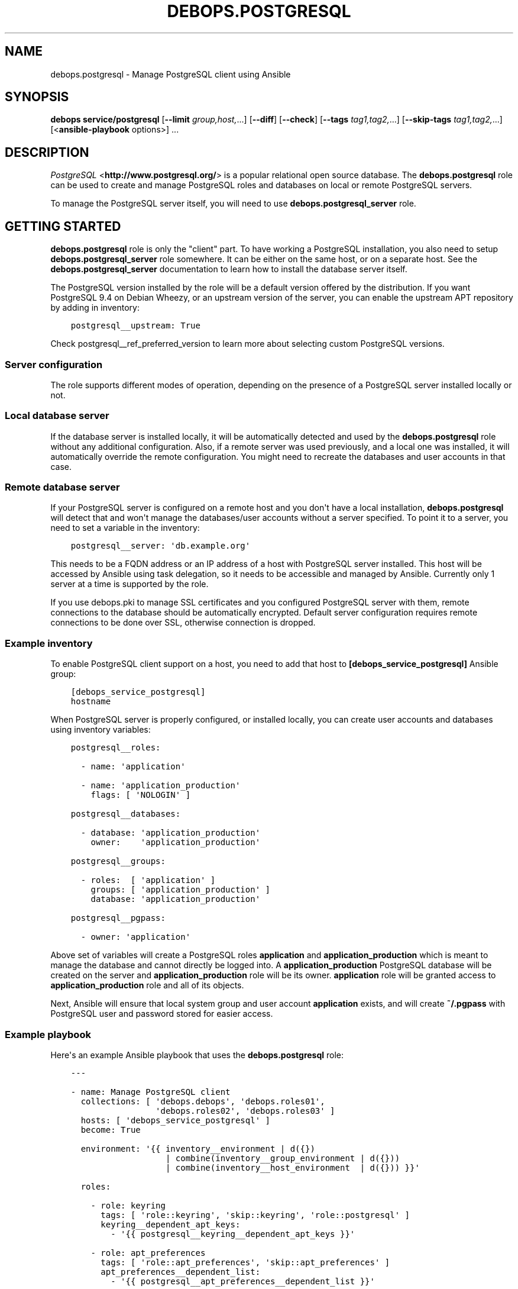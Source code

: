 .\" Man page generated from reStructuredText.
.
.TH "DEBOPS.POSTGRESQL" "5" "Aug 03, 2020" "v2.1.1" "DebOps"
.SH NAME
debops.postgresql \- Manage PostgreSQL client using Ansible
.
.nr rst2man-indent-level 0
.
.de1 rstReportMargin
\\$1 \\n[an-margin]
level \\n[rst2man-indent-level]
level margin: \\n[rst2man-indent\\n[rst2man-indent-level]]
-
\\n[rst2man-indent0]
\\n[rst2man-indent1]
\\n[rst2man-indent2]
..
.de1 INDENT
.\" .rstReportMargin pre:
. RS \\$1
. nr rst2man-indent\\n[rst2man-indent-level] \\n[an-margin]
. nr rst2man-indent-level +1
.\" .rstReportMargin post:
..
.de UNINDENT
. RE
.\" indent \\n[an-margin]
.\" old: \\n[rst2man-indent\\n[rst2man-indent-level]]
.nr rst2man-indent-level -1
.\" new: \\n[rst2man-indent\\n[rst2man-indent-level]]
.in \\n[rst2man-indent\\n[rst2man-indent-level]]u
..
.SH SYNOPSIS
.sp
\fBdebops service/postgresql\fP [\fB\-\-limit\fP \fIgroup,host,\fP\&...] [\fB\-\-diff\fP] [\fB\-\-check\fP] [\fB\-\-tags\fP \fItag1,tag2,\fP\&...] [\fB\-\-skip\-tags\fP \fItag1,tag2,\fP\&...] [<\fBansible\-playbook\fP options>] ...
.SH DESCRIPTION
.sp
\fI\%PostgreSQL\fP <\fBhttp://www.postgresql.org/\fP> is a popular relational open source database. The
\fBdebops.postgresql\fP role can be used to create and manage PostgreSQL roles
and databases on local or remote PostgreSQL servers.
.sp
To manage the PostgreSQL server itself, you will need to use
\fBdebops.postgresql_server\fP role.
.SH GETTING STARTED
.sp
\fBdebops.postgresql\fP role is only the "client" part. To have working
a PostgreSQL installation, you also need to setup \fBdebops.postgresql_server\fP
role somewhere. It can be either on the same host, or on a separate host.  See
the \fBdebops.postgresql_server\fP documentation to learn how to install the
database server itself.
.sp
The PostgreSQL version installed by the role will be a default version offered
by the distribution. If you want PostgreSQL 9.4 on Debian Wheezy, or an
upstream version of the server, you can enable the upstream APT repository by
adding in inventory:
.INDENT 0.0
.INDENT 3.5
.sp
.nf
.ft C
postgresql__upstream: True
.ft P
.fi
.UNINDENT
.UNINDENT
.sp
Check postgresql__ref_preferred_version to learn more about
selecting custom PostgreSQL versions.
.SS Server configuration
.sp
The role supports different modes of operation, depending on the presence of a
PostgreSQL server installed locally or not.
.SS Local database server
.sp
If the database server is installed locally, it will be automatically detected
and used by the \fBdebops.postgresql\fP role without any additional
configuration. Also, if a remote server was used previously, and a local one
was installed, it will automatically override the remote configuration. You
might need to recreate the databases and user accounts in that case.
.SS Remote database server
.sp
If your PostgreSQL server is configured on a remote host and you don\(aqt have
a local installation, \fBdebops.postgresql\fP will detect that and won\(aqt manage the
databases/user accounts without a server specified. To point it to a server,
you need to set a variable in the inventory:
.INDENT 0.0
.INDENT 3.5
.sp
.nf
.ft C
postgresql__server: \(aqdb.example.org\(aq
.ft P
.fi
.UNINDENT
.UNINDENT
.sp
This needs to be a FQDN address or an IP address of a host with PostgreSQL
server installed. This host will be accessed by Ansible using task delegation,
so it needs to be accessible and managed by Ansible. Currently only 1 server at
a time is supported by the role.
.sp
If you use debops.pki to manage SSL certificates and you configured
PostgreSQL server with them, remote connections to the database should be
automatically encrypted. Default server configuration requires remote
connections to be done over SSL, otherwise connection is dropped.
.SS Example inventory
.sp
To enable PostgreSQL client support on a host, you need to add that host to
\fB[debops_service_postgresql]\fP Ansible group:
.INDENT 0.0
.INDENT 3.5
.sp
.nf
.ft C
[debops_service_postgresql]
hostname
.ft P
.fi
.UNINDENT
.UNINDENT
.sp
When PostgreSQL server is properly configured, or installed locally, you can
create user accounts and databases using inventory variables:
.INDENT 0.0
.INDENT 3.5
.sp
.nf
.ft C
postgresql__roles:

  \- name: \(aqapplication\(aq

  \- name: \(aqapplication_production\(aq
    flags: [ \(aqNOLOGIN\(aq ]

postgresql__databases:

  \- database: \(aqapplication_production\(aq
    owner:    \(aqapplication_production\(aq

postgresql__groups:

  \- roles:  [ \(aqapplication\(aq ]
    groups: [ \(aqapplication_production\(aq ]
    database: \(aqapplication_production\(aq

postgresql__pgpass:

  \- owner: \(aqapplication\(aq
.ft P
.fi
.UNINDENT
.UNINDENT
.sp
Above set of variables will create a PostgreSQL roles \fBapplication\fP and
\fBapplication_production\fP which is meant to manage the database and cannot
directly be logged into. A \fBapplication_production\fP PostgreSQL database will
be created on the server and \fBapplication_production\fP role will be its owner.
\fBapplication\fP role will be granted access to \fBapplication_production\fP role
and all of its objects.
.sp
Next, Ansible will ensure that local system group and user account
\fBapplication\fP exists, and will create \fB~/.pgpass\fP with PostgreSQL user and
password stored for easier access.
.SS Example playbook
.sp
Here\(aqs an example Ansible playbook that uses the \fBdebops.postgresql\fP role:
.INDENT 0.0
.INDENT 3.5
.sp
.nf
.ft C
\-\-\-

\- name: Manage PostgreSQL client
  collections: [ \(aqdebops.debops\(aq, \(aqdebops.roles01\(aq,
                 \(aqdebops.roles02\(aq, \(aqdebops.roles03\(aq ]
  hosts: [ \(aqdebops_service_postgresql\(aq ]
  become: True

  environment: \(aq{{ inventory__environment | d({})
                   | combine(inventory__group_environment | d({}))
                   | combine(inventory__host_environment  | d({})) }}\(aq

  roles:

    \- role: keyring
      tags: [ \(aqrole::keyring\(aq, \(aqskip::keyring\(aq, \(aqrole::postgresql\(aq ]
      keyring__dependent_apt_keys:
        \- \(aq{{ postgresql__keyring__dependent_apt_keys }}\(aq

    \- role: apt_preferences
      tags: [ \(aqrole::apt_preferences\(aq, \(aqskip::apt_preferences\(aq ]
      apt_preferences__dependent_list:
        \- \(aq{{ postgresql__apt_preferences__dependent_list }}\(aq

    \- role: python
      tags: [ \(aqrole::python\(aq, \(aqskip::python\(aq, \(aqrole::postgresql\(aq ]
      python__dependent_packages3:
        \- \(aq{{ postgresql__python__dependent_packages3 }}\(aq
      python__dependent_packages2:
        \- \(aq{{ postgresql__python__dependent_packages2 }}\(aq

    \- role: postgresql
      tags: [ \(aqrole::postgresql\(aq, \(aqskip::postgresql\(aq ]

.ft P
.fi
.UNINDENT
.UNINDENT
.SS Local Ansible facts, custom tasks
.sp
Role creates a set of local Ansible facts which can be used by other roles to
create database management tasks that work both with local and remote
PostgreSQL servers. These facts are:
.INDENT 0.0
.IP \(bu 2
\fBansible_local.postgresql.delegate_to\fP
.IP \(bu 2
\fBansible_local.postgresql.server\fP
.IP \(bu 2
\fBansible_local.postgresql.port\fP
.IP \(bu 2
\fBansible_local.postgresql.user\fP
.IP \(bu 2
\fBansible_local.postgresql.version\fP
.UNINDENT
.sp
These variables can be used in Ansible tasks to provide correct values pointing
to the correct PostgreSQL server. An example set of tasks to create a role and
database:
.INDENT 0.0
.INDENT 3.5
.sp
.nf
.ft C
\- name: Create database role
  postgresql_user:
    name: \(aq{{ application_database_user }}\(aq
    password: \(aq{{ application_database_password }}\(aq
    state: \(aqpresent\(aq
  delegate_to: \(aq{{ ansible_local.postgresql.delegate_to }}\(aq

\- name: Create application database
  postgresql_db:
    name: \(aq{{ application_database_name }}\(aq
    owner: \(aq{{ application_database_user }}\(aq
    state: \(aqpresent\(aq
  delegate_to: \(aq{{ ansible_local.postgresql.delegate_to }}\(aq
  register: application_register_database
.ft P
.fi
.UNINDENT
.UNINDENT
.SH DEFAULT VARIABLE DETAILS
.sp
Some of \fBdebops.postgresql\fP default variables have more extensive
configuration than simple strings or lists, here you can find documentation and
examples for them.
.SS postgresql__preferred_version
.sp
By default the role installs the PostgreSQL version preferred by the APT
package manager. This behaviour is influenced by how the PostgreSQL is packaged
in Debian \- each version has its own set of packages with the version as
a suffix, and there\(aqs a set of metapackages which depend on the version
available in the distribution (by default only 1 version is available).
.sp
Multiple PostgreSQL versions become available after enabling the upstream APT
repository. To choose a different version than the default one, you need to set
two variables in the inventory:
.INDENT 0.0
.TP
.B \fBpostgresql__preferred_version\fP
The value of this variable should be set as the version of the PostgreSQL you
wish the role to manage (it does not influence the APT packages the role
installs, but what version is used in different file/directory paths managed
by the role, what features are enabled/disabled in the configuration, etc.).
.TP
.B \fBpostgresql__base_packages\fP
This is a list of APT packages which will be used by the role to install
PostgreSQL. By default, it contains the metapackages which install the
highest available version of PostgreSQL packages. To select a different
version, you need to change the list of packages.
.UNINDENT
.sp
For example, to install PostgreSQL 9.3 instead of the default available
version, in inventory you need to define:
.INDENT 0.0
.INDENT 3.5
.sp
.nf
.ft C
postgresql__upstream: True
postgresql__preferred_version: \(aq9.3\(aq
postgresql__base_packages: [ \(aqpostgresql\-client\-9.3\(aq ]
.ft P
.fi
.UNINDENT
.UNINDENT
.sp
Remember that role does not support management of multiple PostgreSQL versions
at the same time. The above variables should be defined in the inventory at all
times, otherwise role might revert to the default PostgreSQL packages and
version, and break your installation. This also is true for server upgrades.
The preferred way to make an upgrade is to configure a new database server with
desired PostgreSQL version and move the database to it.
.sp
You might also need to set similar set of variables for the
\fBdebops.postgresql_server\fP role to keep both of the roles in sync. Refer to
its documentation for details.
.SS postgresql__user_clusters
.sp
This list defines what entries will be set in
\fB/etc/postgresql\-common/user_clusters\fP configuration file. It is used by
\fBpg_wrapper\fP in Debian to direct PostgreSQL\-related commands to correct
clusters. DebOps uses the default entry to redirect PostgreSQL\-related commands
like \fBpsql\fP to either local or remote PostgreSQL server.
.sp
Each entry is defined by a YAML dict. Supported parameters:
.INDENT 0.0
.TP
.B \fBuser\fP
Required. String or list with UNIX account usernames to include in a given
entry. You can specify \fB*\fP to use any user account.
.TP
.B \fBgroup\fP
Required. String or list with UNIX group names to include in a given entry.
You can specify \fB*\fP to use any group.
.TP
.B \fBversion\fP
Optional. Specify PostgreSQL version to use for a given entry. If not
defined, default PostgreSQL detected by the role will be used.
.TP
.B \fBcluster\fP
Optional. Specify name of the cluster to direct the commands to. If not
specified, \fBmain\fP cluster will be used.
.TP
.B \fBhost\fP
Optional. IP address or hostname of the server the PostgreSQL database is
stored as. Requires \fBport\fP to be specified as well. Replaces \fBcluster\fP\&.
.TP
.B \fBport\fP
Optional. TCP port to connect to as the PostgreSQL server. Requires \fBhost\fP
to be specified as well. Replaces \fBcluster\fP\&.
.TP
.B \fBdatabase\fP
Required. Name of the database to connect to by default. If \fB*\fP is
specified, users will connect to the database with the same name as their
UNIX account.
.UNINDENT
.SS postgresql__roles
.sp
PostgreSQL uses "roles" as database accounts as well as groups. Roles can have
certain permissions granted to them by the server which allow access to
database objects. This list can be used to create roles on a PostgreSQL server,
each role is defined as a YAML dictionary.
.INDENT 0.0
.TP
.B \fBrole\fP or \fBname\fP
Required. Name of a given role.
.TP
.B \fBport\fP
Optional. By default roles are created on the local or remote PostgreSQL
server\(aqs default cluster (\fB5432\fP). You can specify a different port to
change the cluster which will be used.
.TP
.B \fBpassword\fP
Optional. Specify password for a given PostgreSQL role. If not set, a random
password will be generated and stored in \fBsecret/\fP directory. See
debops.secret role for more details.
.TP
.B \fBencrypted\fP
Optional, bool. Specify if a given password is already encrypted or not.
.TP
.B \fBexpires\fP
Optional. Specify password expiration date as a PostgreSQL timestamp value.
.TP
.B \fBflags\fP
Optional. YAML list of role attribute flags which should be applied to
a given PostgreSQL role. Choices: \fB[NO]SUPERUSER\fP, \fB[NO]CREATEROLE\fP,
\fB[NO]CREATEUSER\fP, \fB[NO]CREATEDB\fP, \fB[NO]INHERIT\fP, \fB[NO]LOGIN\fP,
\fB[NO]REPLICATION\fP\&.
.UNINDENT
.sp
If a given role should manage a particular database, you can specify additional
parameters:
.INDENT 0.0
.TP
.B \fBdb\fP
Name of the database to manage. Only one database can be configured in a role
entry at a time.
.TP
.B \fBpriv\fP
YAML list of privileges to grant for a given role to specified database. List
will be joined using \fB/\fP character into one privilege string.
.UNINDENT
.SS Examples
.sp
Create a PostgreSQL role:
.INDENT 0.0
.INDENT 3.5
.sp
.nf
.ft C
postgresql__roles:
  \- name: \(aqalpha\(aq
.ft P
.fi
.UNINDENT
.UNINDENT
.sp
Create a role and grant specific attribute flags:
.INDENT 0.0
.INDENT 3.5
.sp
.nf
.ft C
postgresql__roles:
  \- name: \(aqbeta\(aq
    flags: [ \(aqNOLOGIN\(aq ]
.ft P
.fi
.UNINDENT
.UNINDENT
.sp
Create a role and grant privileges to a particular database:
.INDENT 0.0
.INDENT 3.5
.sp
.nf
.ft C
postgresql__roles:
  \- name: \(aqgamma\(aq
    db: \(aqgamma\(aq
    priv: [ \(aqCONNECT\(aq, \(aqtable1:ALL\(aq ]
.ft P
.fi
.UNINDENT
.UNINDENT
.SS postgresql__groups
.sp
Access to one or more PostgreSQL roles can be granted to other roles; that way
an application role and database role can have different set of privileges.
This list can be used to define these "groups" automatically. Recognized
parameters:
.INDENT 0.0
.TP
.B \fBroles\fP
Required. List of roles which will be granted access to specified "groups".
.TP
.B \fBgroups\fP
Required. List of role "groups" to grant access to.
.TP
.B \fBdatabase\fP
Required. Name of the database on which to grant privileges.
.TP
.B \fBport\fP
Optional. By default roles are managed on the local or remote PostgreSQL
server\(aqs default cluster (\fB5432\fP). You can specify a different port to
change the cluster which will be used.
.UNINDENT
.SS Examples
.sp
Grant membership to other roles:
.INDENT 0.0
.INDENT 3.5
.sp
.nf
.ft C
postgresql__groups:
  \- roles:  [ \(aqalpha\(aq, \(aqbeta\(aq ]
    groups: [ \(aqgamma\(aq ]
    database: \(aqgamma\(aq
.ft P
.fi
.UNINDENT
.UNINDENT
.SS postgresql__databases
.sp
List of PostgreSQL databases to create or manage on a PostgreSQL server. Known
parameters:
.INDENT 0.0
.TP
.B \fBdatabase\fP or \fBname\fP
Required. Database name.
.TP
.B \fBowner\fP
Optional. Specifies the PostgreSQL role which will be an owner of
a particular database. If not specified, database will be owned by PostgreSQL
superuser role, usually \fBpostgres\fP\&.
.sp
If owner is specified, given role will be granted all privileges to the
database and will have grant option enabled for a given database.
.TP
.B \fBtemplate\fP
Optional. Specify name of the database which will be used as the template for
new database.
.TP
.B \fBencoding\fP
Optional. Default encoding used by a given database.
.TP
.B \fBcreate_db\fP
Optional. Set this to False when granting a role specific privileges on an existing database.
.TP
.B \fBtype\fP
Optional. Type of database object to set privileges on. Default: schema.
.TP
.B \fBobjs\fP
Optional. Comma separated list of database objects to set privileges on. Default: public.
.TP
.B \fBprivs\fP
Optional. Comma separated list of privileges to grant. Default: ALL.
.TP
.B \fBgrant_option\fP
Optional. Whether role (\fBowner\fP) may grant/revoke the specified privileges to others. Default: yes.
.UNINDENT
.SS Examples
.sp
Create database owned by a specified role:
.INDENT 0.0
.INDENT 3.5
.sp
.nf
.ft C
postgresql__databases:
  \- name: \(aqgamma\(aq
    owner: \(aqgamma\(aq
.ft P
.fi
.UNINDENT
.UNINDENT
.sp
Create database owned by a specified role and grant select privilege on all tables in schema public to another role:
.INDENT 0.0
.INDENT 3.5
.sp
.nf
.ft C
postgresql__databases:
  \- name: \(aqgamma\(aq
    owner: \(aqgamma\(aq
  \- name: \(aqgamma\(aq
    owner: \(aqalpha\(aq
    create_db: False
    type: \(aqtable\(aq
    objs: \(aqALL_IN_SCHEMA\(aq
    public_privs: [ \(aqSELECT\(aq ]
    grant_option: \(aqno\(aq
.ft P
.fi
.UNINDENT
.UNINDENT
.SS postgresql__extensions
.sp
List of YAML dictionaries that specify what extensions to enable or disable in
a PostgreSQL database. Each dictionary can configure one extension at a time.
Known parameters:
.INDENT 0.0
.TP
.B \fBdatabase\fP
Required. Name of the database to configure, it needs to be an existing
database.
.TP
.B \fBextension\fP
Required. Name of the PostgreSQL extension to configure.
.TP
.B \fBport\fP
Optional. The PostgreSQL cluster port number. If not specified, the default
\fBpostgresql__port\fP will be used automatically.
.TP
.B \fBstate\fP
Optional. Either \fBpresent\fP or \fBabsent\fP\&. If not specified or \fBpresent\fP,
the extension will be enabled for a given database; if \fBabsent\fP, the
extension will be disabled.
.UNINDENT
.SS Examples
.sp
Add a custom extension to a database:
.INDENT 0.0
.INDENT 3.5
.sp
.nf
.ft C
postgresql__extensions:
  \- database: \(aqgamma\(aq
    extension: \(aqpg_trgm\(aq
.ft P
.fi
.UNINDENT
.UNINDENT
.SS postgresql__pgpass
.sp
The \fB~/.pgpass\fP configuration file is used to store usernames and passwords
used to login to local or remote PostgreSQL databases. Using this list you can
configure entries for different servers on UNIX accounts. If an account or
group is not present, it will be created automatically.
.sp
Each entry is defined by a YAML dictionary. Recognized parameters:
.INDENT 0.0
.TP
.B \fBowner\fP
Required. Specify name of the UNIX account that should be configured to
access PostgreSQL databases. If that account doesn\(aqt exist, it will be
created automatically as a local account.
.TP
.B \fBgroup\fP
Optional. Specify default group to use for a UNIX account. If it doesn\(aqt
exist, it will be created as a local group. If it\(aqs not specified, a group
with the same name as \fBowner\fP will be created automatically.
.TP
.B \fBsystem\fP
Optional. If \fBTrue\fP (default), created local accounts will be "system"
accounts with UID < 1000. If \fBFalse\fP, created accounts and groups will be
"normal" accounts and groups.
.TP
.B \fBhome\fP
Specify home directory of created UNIX account. If not specified, parameter
will be omitted (not changed if account is already present).
.TP
.B \fBserver\fP
Optional. Specify IP address or FQDN hostname of the server that you want to
configure. If not specified, default server will be guessed automatically
from \fBpostgresql__server\fP variable.
.TP
.B \fBport\fP
Optional. Specify default TCP port to use for PostgreSQL server entry. If not
specified, \fBpostgresql__port\fP value will be used instead.
.TP
.B \fBdatabase\fP
Optional. Specify name of the database that should be covered by a given
entry. If not specified, \fB*\fP will be used which means any database.
.TP
.B \fBrole\fP
Optional. Specify PostgreSQL role covered by a given entry. If not specified,
\fBowner\fP will be used by default.
.TP
.B \fBpassword\fP
Optional. Specify cleartext password which should be used with a given entry.
If not specified, password will be pulled from \fBsecret/\fP directory managed
by debops.secret Ansible role.
.UNINDENT
.SS Examples
.sp
Create \fB~/.pgpass\fP entry for a role with any database:
.INDENT 0.0
.INDENT 3.5
.sp
.nf
.ft C
postgresql__pgpass:
  \- owner: \(aqalpha\(aq
.ft P
.fi
.UNINDENT
.UNINDENT
.sp
Create \fB~/.pgpass\fP entry for a specific database:
.INDENT 0.0
.INDENT 3.5
.sp
.nf
.ft C
postgresql__pgpass:
  \- owner: \(aqgamma\(aq
    database: \(aqgamma\(aq
.ft P
.fi
.UNINDENT
.UNINDENT
.SH AUTHOR
Maciej Delmanowski
.SH COPYRIGHT
2014-2020, Maciej Delmanowski, Nick Janetakis, Robin Schneider and others
.\" Generated by docutils manpage writer.
.
